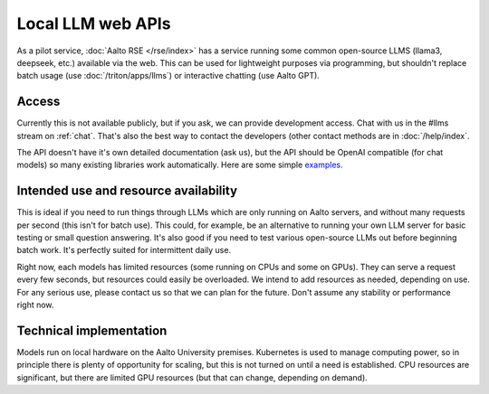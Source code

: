 Local LLM web APIs
==================

As a pilot service, :doc:`Aalto RSE </rse/index>` has a service
running some common open-source LLMS (llama3, deepseek, etc.) available
via the web.  This can be used for lightweight purposes via
programming, but shouldn't replace batch usage (use
:doc:`/triton/apps/llms`) or interactive chatting (use Aalto GPT).


Access
------

Currently this is not available publicly, but if you ask, we can
provide development access.  Chat with us in the #llms stream on
:ref:`chat`.  That's also the best way to contact the developers
(other contact methods are in :doc:`/help/index`.

The API doesn't have it's own detailed documentation (ask us), but the
API should be OpenAI compatible (for chat models) so many existing
libraries work automatically. Here are some simple `examples. <https://github.com/AaltoSciComp/llm-examples/tree/main/aalto-llm-api>`__ 

Intended use and resource availability
--------------------------------------

This is ideal if you need to run things through LLMs which are only
running on Aalto servers, and without many requests per second (this
isn't for batch use).  This could, for example, be an alternative to
running your own LLM server for basic testing or small question
answering.  It's also good if you need to test various open-source
LLMs out before beginning batch work.  It's perfectly suited for
intermittent daily use.

Right now, each models has limited resources (some running on CPUs and
some on GPUs).  They can serve a request every few seconds, but
resources could easily be overloaded.  We intend to add resources as
needed, depending on use.  For any serious use, please contact us so
that we can plan for the future.  Don't assume any stability or
performance right now.


Technical implementation
------------------------

Models run on local hardware on the Aalto University premises.
Kubernetes is used to manage computing power, so in principle there is
plenty of opportunity for scaling, but this is not turned on until a
need is established.  CPU resources are significant, but there are
limited GPU resources (but that can change, depending on demand).
